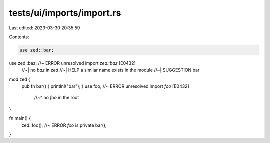 tests/ui/imports/import.rs
==========================

Last edited: 2023-03-30 20:35:59

Contents:

.. code-block:: rs

    use zed::bar;
use zed::baz; //~ ERROR unresolved import `zed::baz` [E0432]
              //~| no `baz` in `zed`
              //~| HELP a similar name exists in the module
              //~| SUGGESTION bar


mod zed {
    pub fn bar() { println!("bar"); }
    use foo; //~ ERROR unresolved import `foo` [E0432]
             //~^ no `foo` in the root
}

fn main() {
    zed::foo(); //~ ERROR `foo` is private
    bar();
}


